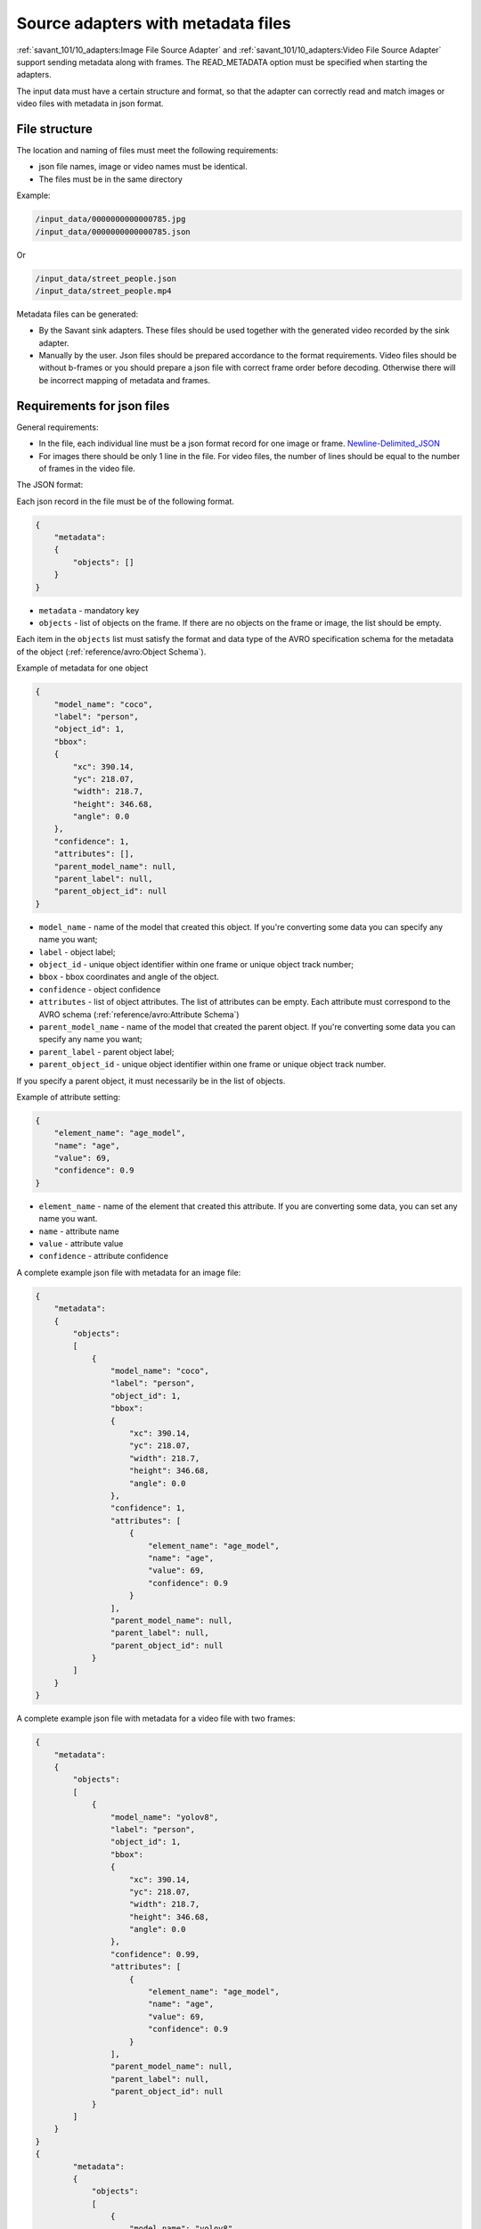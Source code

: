 Source adapters with metadata files
===================================

:ref:`savant_101/10_adapters:Image File Source Adapter` and :ref:`savant_101/10_adapters:Video File Source Adapter` support sending metadata
along with frames. The READ_METADATA option must be specified when starting the adapters.

The input data must have a certain structure and format, so that the adapter can
correctly read and match images or video files with metadata in json format.

File structure
^^^^^^^^^^^^^^

The location and naming of files must meet the following requirements:

* json file names, image or video names must be identical.
* The files must be in the same directory


Example:

.. code-block:: yaml

    /input_data/0000000000000785.jpg
    /input_data/0000000000000785.json

Or

.. code-block:: yaml

    /input_data/street_people.json
    /input_data/street_people.mp4

Metadata files can be generated:

* By the Savant sink adapters. These files should be used together with the generated video recorded by the sink adapter.
* Manually by the user. Json files should be prepared accordance to the format requirements. Video files should be without b-frames or you should prepare a json file with correct frame order before decoding. Otherwise there will be incorrect mapping of metadata and frames.

Requirements for json files
^^^^^^^^^^^^^^^^^^^^^^^^^^^

General requirements:

* In the file, each individual line must be a json format record for one image or frame. `Newline-Delimited_JSON <https://en.wikipedia.org/wiki/JSON_streaming#Newline-Delimited_JSON>`_
* For images there should be only 1 line in the file. For video files, the number of lines should be equal to the number of frames in the video file.

The JSON format:

Each json record in the file must be of the following format.

.. code-block:: json

    {
        "metadata":
        {
            "objects": []
        }
    }

- ``metadata`` - mandatory key
- ``objects`` - list of objects on the frame. If there are no objects on the frame or image, the list should be empty.

Each item in the ``objects`` list must satisfy the format and data type of the AVRO specification
schema for the metadata of the object (:ref:`reference/avro:Object Schema`).

Example of metadata for one object

.. code-block:: json

    {
        "model_name": "coco",
        "label": "person",
        "object_id": 1,
        "bbox":
        {
            "xc": 390.14,
            "yc": 218.07,
            "width": 218.7,
            "height": 346.68,
            "angle": 0.0
        },
        "confidence": 1,
        "attributes": [],
        "parent_model_name": null,
        "parent_label": null,
        "parent_object_id": null
    }

- ``model_name`` - name of the model that created this object. If you're converting some data you can specify any name you want;
- ``label`` - object label;
- ``object_id`` - unique object identifier within one frame or unique object track number;
- ``bbox`` - bbox coordinates and angle of the object.
- ``confidence`` - object confidence
- ``attributes`` - list of object attributes. The list of attributes can be empty. Each attribute must correspond to the AVRO schema (:ref:`reference/avro:Attribute Schema`)
- ``parent_model_name`` - name of the model that created the parent object. If you're converting some data you can specify any name you want;
- ``parent_label`` - parent object label;
- ``parent_object_id`` - unique object identifier within one frame or unique object track number.

If you specify a parent object, it must necessarily be in the list of objects.

Example of attribute setting:

.. code-block:: json

    {
        "element_name": "age_model",
        "name": "age",
        "value": 69,
        "confidence": 0.9
    }

- ``element_name`` - name of the element that created this attribute. If you are converting some data, you can set any name you want.
- ``name`` - attribute name
- ``value`` - attribute value
- ``confidence`` - attribute confidence

A complete example json file with metadata for an image file:

.. code-block:: json

    {
        "metadata":
        {
            "objects":
            [
                {
                    "model_name": "coco",
                    "label": "person",
                    "object_id": 1,
                    "bbox":
                    {
                        "xc": 390.14,
                        "yc": 218.07,
                        "width": 218.7,
                        "height": 346.68,
                        "angle": 0.0
                    },
                    "confidence": 1,
                    "attributes": [
                        {
                            "element_name": "age_model",
                            "name": "age",
                            "value": 69,
                            "confidence": 0.9
                        }
                    ],
                    "parent_model_name": null,
                    "parent_label": null,
                    "parent_object_id": null
                }
            ]
        }
    }


A complete example json file with metadata for a video file with two frames:

.. code-block:: json

    {
        "metadata":
        {
            "objects":
            [
                {
                    "model_name": "yolov8",
                    "label": "person",
                    "object_id": 1,
                    "bbox":
                    {
                        "xc": 390.14,
                        "yc": 218.07,
                        "width": 218.7,
                        "height": 346.68,
                        "angle": 0.0
                    },
                    "confidence": 0.99,
                    "attributes": [
                        {
                            "element_name": "age_model",
                            "name": "age",
                            "value": 69,
                            "confidence": 0.9
                        }
                    ],
                    "parent_model_name": null,
                    "parent_label": null,
                    "parent_object_id": null
                }
            ]
        }
    }
    {
            "metadata":
            {
                "objects":
                [
                    {
                        "model_name": "yolov8",
                        "label": "person",
                        "object_id": 1,
                        "bbox":
                        {
                            "xc": 393.14,
                            "yc": 219.07,
                            "width": 218.7,
                            "height": 346.68,
                            "angle": 0.0
                        },
                        "confidence": 0.99,
                        "attributes": [
                            {
                                "element_name": "age_model",
                                "name": "age",
                                "value": 68,
                                "confidence": 0.93
                            }
                        ],
                        "parent_model_name": null,
                        "parent_label": null,
                        "parent_object_id": null
                    }
                ]
            }
        }
